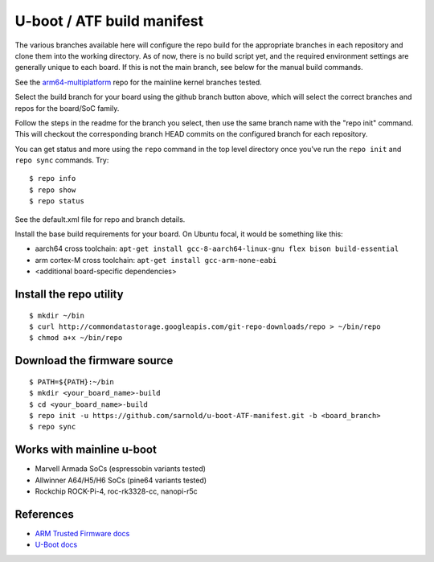 =============================
 U-boot / ATF build manifest
=============================

The various branches available here will configure the repo build for the
appropriate branches in each repository and clone them into the working
directory.  As of now, there is no build script yet, and the required
environment settings are generally unique to each board.  If this is not
the main branch, see below for the manual build commands.

See the `arm64-multiplatform`_ repo for the mainline kernel branches tested.

.. _arm64-multiplatform: https://github.com/sarnold/arm64-multiplatform

Select the build branch for your board using the github branch button above,
which will select the correct branches and repos for the board/SoC family.

Follow the steps in the readme for the branch you select, then use the same branch
name with the "repo init" command.  This will checkout the corresponding
branch HEAD commits on the configured branch for each repository.

You can get status and more using the ``repo`` command in the top level directory
once you've run the ``repo init`` and ``repo sync`` commands.  Try::

  $ repo info
  $ repo show
  $ repo status

See the default.xml file for repo and branch details.

Install the base build requirements for your board.  On Ubuntu focal, it
would be something like this:

* aarch64 cross toolchain: ``apt-get install gcc-8-aarch64-linux-gnu flex bison build-essential``
* arm cortex-M cross toolchain: ``apt-get install gcc-arm-none-eabi``
* <additional board-specific dependencies>


Install the repo utility
------------------------

::

  $ mkdir ~/bin
  $ curl http://commondatastorage.googleapis.com/git-repo-downloads/repo > ~/bin/repo
  $ chmod a+x ~/bin/repo

Download the firmware source
----------------------------

::

  $ PATH=${PATH}:~/bin
  $ mkdir <your_board_name>-build
  $ cd <your_board_name>-build
  $ repo init -u https://github.com/sarnold/u-boot-ATF-manifest.git -b <board_branch>
  $ repo sync



Works with mainline u-boot
--------------------------

* Marvell Armada SoCs (espressobin variants tested)
* Allwinner A64/H5/H6 SoCs (pine64 variants tested)
* Rockchip ROCK-Pi-4, roc-rk3328-cc, nanopi-r5c


References
----------

* `ARM Trusted Firmware docs`_
* `U-Boot docs`_



.. _ARM Trusted Firmware docs: https://trustedfirmware-a.readthedocs.io/en/latest/
.. _U-Boot docs: https://u-boot.readthedocs.io/en/latest/
